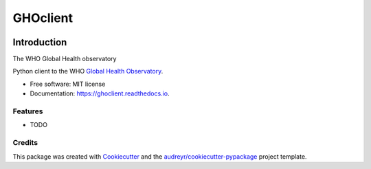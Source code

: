 =========
GHOclient
=========

.. image:: https://img.shields.io/pypi/v/ghoclient.svg
        :target: https://pypi.python.org/pypi/ghoclient

.. image:: https://img.shields.io/travis/fccoelho/ghoclient.svg
        :target: https://travis-ci.com/fccoelho/ghoclient

.. image:: https://readthedocs.org/projects/ghoclient/badge/?version=latest
        :target: https://ghoclient.readthedocs.io/en/latest/?badge=latest
        :alt: Documentation Status


.. image:: https://pyup.io/repos/github/fccoelho/ghoclient/shield.svg
     :target: https://pyup.io/repos/github/fccoelho/ghoclient/
     :alt: Updates

Introduction
============
The WHO Global Health observatory

Python client to the WHO `Global Health Observatory`_.



* Free software: MIT license
* Documentation: https://ghoclient.readthedocs.io.


Features
--------

* TODO

Credits
-------

This package was created with Cookiecutter_ and the `audreyr/cookiecutter-pypackage`_ project template.

.. _Cookiecutter: https://github.com/audreyr/cookiecutter
.. _`audreyr/cookiecutter-pypackage`: https://github.com/audreyr/cookiecutter-pypackage
.. _`Global Health Observatory`: https://www.who.int/data/gho
